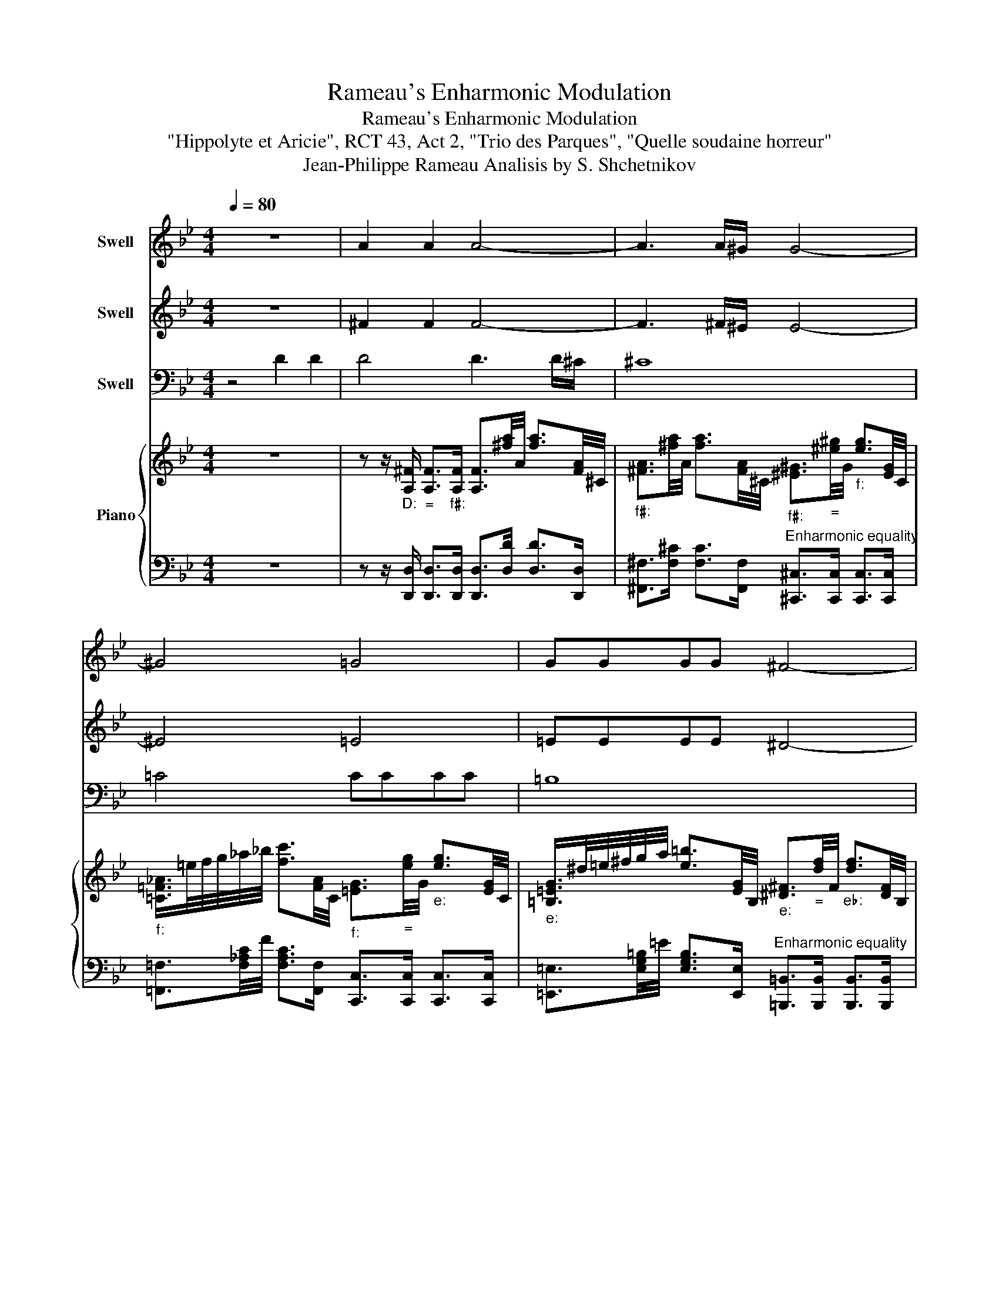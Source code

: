 X:1
T:Rameau's Enharmonic Modulation
T:Rameau's Enharmonic Modulation
T:"Hippolyte et Aricie", RCT 43, Act 2, "Trio des Parques", "Quelle soudaine horreur"
T:Jean-Philippe Rameau Analisis by S. Shchetnikov 
%%score 1 2 3 { 4 | 5 }
L:1/8
Q:1/4=80
M:4/4
K:Bb
V:1 treble nm="Swell"
V:2 treble nm="Swell"
V:3 bass nm="Swell"
V:4 treble nm="Piano"
V:5 bass 
V:1
 z8 | A2 A2 A4- | A3 A/^G/ G4- | ^G4 =G4 | GGGG ^F4- | ^F2 z2 =F4 | FFFF =E4 | F8 |] %8
V:2
 z8 | ^F2 F2 F4- | F3 ^F/^E/ E4- | ^E4 =E4 | =EEEE ^D4- | ^D2 z2 =D4 | DDDD ^C4 | D8 |] %8
V:3
 z4 D2 D2 | D4 D3 D/^C/ | ^C8 | =C4 CCCC | =B,8 | _B,4 B,B,B,B, | A,8 | ^G,8 |] %8
V:4
 z8 | z z/"""_D:" [A,^F]/"_=" [A,F]>"""_f♯:"[A,F] [A,F]3/2[^fa]/4A/4 [fa]3/2[FA]/4^C/4 | %2
"""_f♯:" [^FA]3/2[^fa]/4A/4 [fa]3/2[FA]/4^C/4"""_f♯:" [^E^G]3/2"_="[^e^g]/4G/4"""_f:" [eg]3/2[EG]/4C/4 | %3
"""_f:" [=C=F_A]/>=e/f/4g/4_a/4_b/4 [fc']3/2[FA]/4C/4"""_f:" [=EG]3/2"_="[eg]/4G/4"""_e:" [eg]3/2[EG]/4C/4 | %4
"""_e:" [=B,=EG]/>^d/=e/4^f/4g/4a/4 [e=b]3/2[EG]/4B,/4"""_e:" [^D^F]3/2"_="[df]/4F/4"""_e♭:" [df]3/2[DF]/4B,/4 | %5
"""_e♭:" [_B,_E_G]/>=d/_e/4f/4_g/4_a/4 [eb]3/2[EG]/4B,/4"""_e♭:" [DF]3/2"_="[df]/4F/4"""_d:" [df]3/2[DF]/4B,/4 | %6
"""_d:" [A,DF]/>^c/d/4=e/4f/4g/4 [da]3/2[DF]/4A,/4"""_d:" [^C=E]3/2[ce]/4E/4 [ce]3/2[CE]/4A,/4 | %7
 [=B,DF]4 [df=b]/4=B/4[dfb]/4B/4[dfb]/4B/4[dfb]/4B/4 [dfb]/4B/4[dfb]/4B/4[dfb]/4B/4[dfb]/4B/4 |] %8
V:5
 z8 | z z/ [D,,D,]/ [D,,D,]>[D,,D,] [D,,D,]>[D,D] [D,D]>[D,,D,] | %2
 [^F,,^F,]>[F,^C] [F,C]>[F,,F,]"^Enharmonic equality" [^C,,^C,]>[C,,C,] [C,,C,]>[C,,C,] | %3
 [=F,,=F,]3/2[F,_A,C]/4F/4 [F,A,C]>[F,,F,] [C,,C,]>[C,,C,] [C,,C,]>[C,,C,] | %4
 [=E,,=E,]3/2[E,G,=B,]/4=E/4 [E,G,B,]>[E,,E,]"^Enharmonic equality" [=B,,,=B,,]>[B,,,B,,] [B,,,B,,]>[B,,,B,,] | %5
 [_E,,_E,]3/2[E,_G,_B,]/4_E/4 [E,G,B,]>[E,,E,] [B,,,B,,]>[B,,,B,,] [B,,,B,,]>[B,,,B,,] | %6
 [D,,D,]3/2[D,F,A,]/4D/4 [D,F,A,]>[D,,D,] [A,,,A,,]>[A,,,A,,] [A,,,A,,]>[A,,,A,,] | %7
 [^G,,,^G,,]4 G,,/4^G,/4G,,/4G,/4G,,/4G,/4G,,/4G,/4 G,,/4G,/4G,,/4G,/4G,,/4G,/4G,,/4G,/4 |] %8

